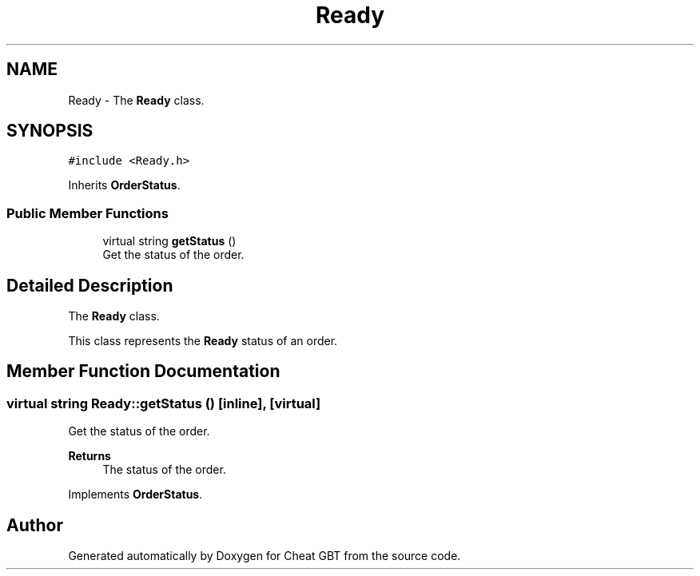 .TH "Ready" 3 "Cheat GBT" \" -*- nroff -*-
.ad l
.nh
.SH NAME
Ready \- The \fBReady\fP class\&.  

.SH SYNOPSIS
.br
.PP
.PP
\fC#include <Ready\&.h>\fP
.PP
Inherits \fBOrderStatus\fP\&.
.SS "Public Member Functions"

.in +1c
.ti -1c
.RI "virtual string \fBgetStatus\fP ()"
.br
.RI "Get the status of the order\&. "
.in -1c
.SH "Detailed Description"
.PP 
The \fBReady\fP class\&. 

This class represents the \fBReady\fP status of an order\&. 
.SH "Member Function Documentation"
.PP 
.SS "virtual string Ready::getStatus ()\fC [inline]\fP, \fC [virtual]\fP"

.PP
Get the status of the order\&. 
.PP
\fBReturns\fP
.RS 4
The status of the order\&. 
.RE
.PP

.PP
Implements \fBOrderStatus\fP\&.

.SH "Author"
.PP 
Generated automatically by Doxygen for Cheat GBT from the source code\&.
